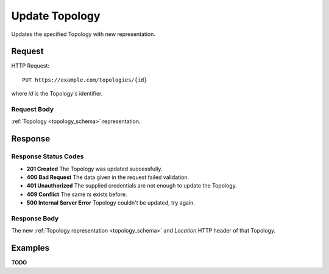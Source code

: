 .. _topology_update:

Update Topology
================

Updates the specified Topology with new representation.


Request
--------

HTTP Request::
    
    PUT https://example.com/topologies/{id}

where `id` is the Topology's identifier.


Request Body
~~~~~~~~~~~~

:ref:`Topology <topology_schema>` representation.


Response
--------

Response Status Codes
~~~~~~~~~~~~~~~~~~~~~~
* **201 Created** The Topology was updated successfully.
* **400 Bad Request** The data given in the request failed validation.
* **401 Unauthorized** The supplied credentials are not enough to update the Topology.
* **409 Conflict** The same `ts` exists before.
* **500 Internal Server Error** Topology couldn't be updated, try again.


Response Body
~~~~~~~~~~~~~~
The new :ref:`Topology representation <topology_schema>` and 
`Location` HTTP header of that Topology.


Examples
--------

**TODO**
